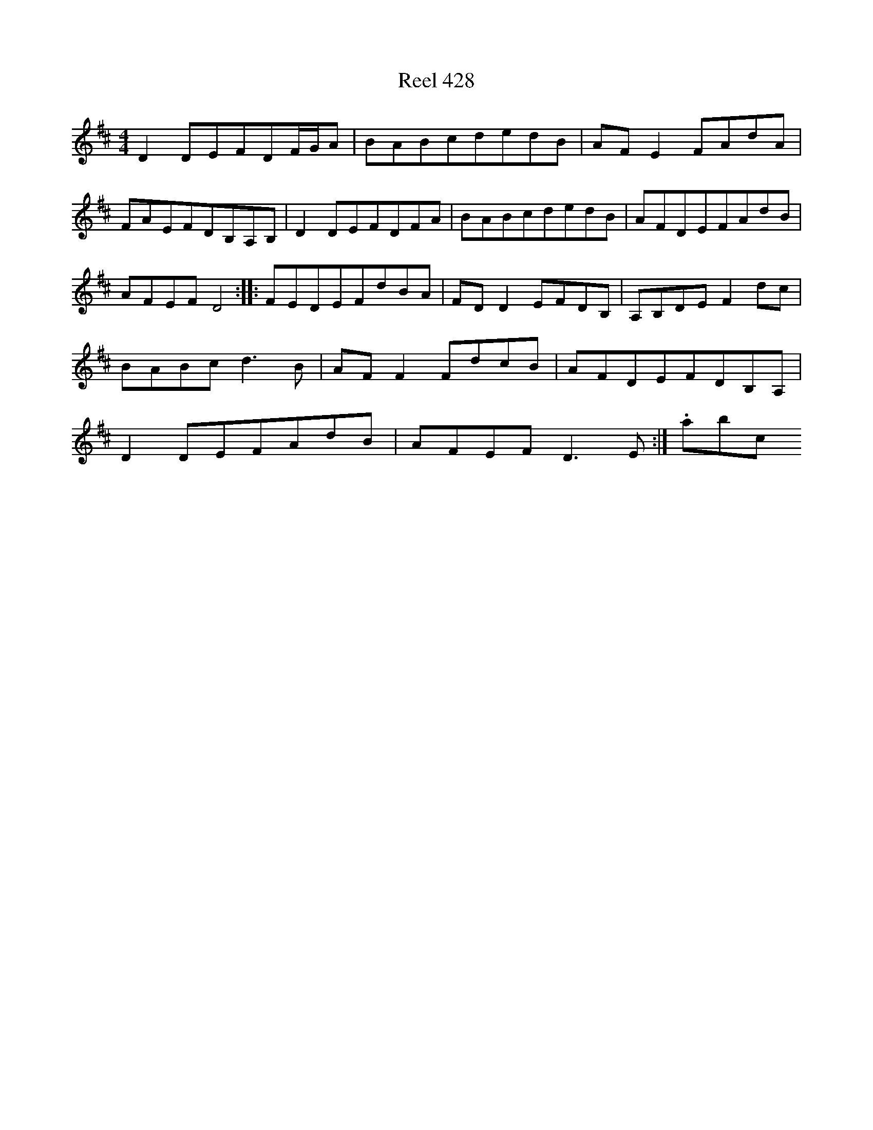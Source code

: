 X:428
T:Reel 428
L:1/8
M: 4/4
K: D Major
D2DEFDF/2G/2A|BABcdedB|AFE2FAdA|FAEFDB,A,B,|D2DEFDFA|BABcdedB|AFDEFAdB|AFEFD4:||:FEDEFdBA|FDD2EFDB,|A,B,DEF2dc|BABcd3B|AFF2FdcB|AFDEFDB,A,|D2DEFAdB|AFEFD3E:|.abc